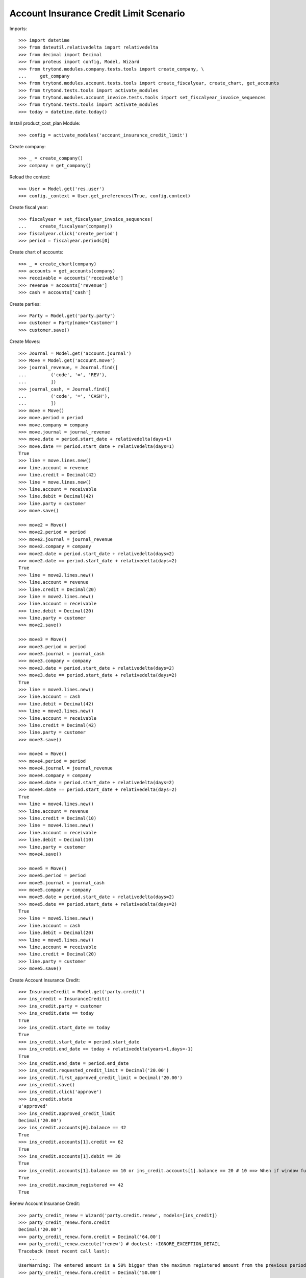 =======================================
Account Insurance Credit Limit Scenario
=======================================

Imports::

    >>> import datetime
    >>> from dateutil.relativedelta import relativedelta
    >>> from decimal import Decimal
    >>> from proteus import config, Model, Wizard
    >>> from trytond.modules.company.tests.tools import create_company, \
    ...     get_company
    >>> from trytond.modules.account.tests.tools import create_fiscalyear, create_chart, get_accounts
    >>> from trytond.tests.tools import activate_modules
    >>> from trytond.modules.account_invoice.tests.tools import set_fiscalyear_invoice_sequences
    >>> from trytond.tests.tools import activate_modules
    >>> today = datetime.date.today()

Install product_cost_plan Module::

    >>> config = activate_modules('account_insurance_credit_limit')

Create company::

    >>> _ = create_company()
    >>> company = get_company()

Reload the context::

    >>> User = Model.get('res.user')
    >>> config._context = User.get_preferences(True, config.context)

Create fiscal year::

    >>> fiscalyear = set_fiscalyear_invoice_sequences(
    ...     create_fiscalyear(company))
    >>> fiscalyear.click('create_period')
    >>> period = fiscalyear.periods[0]

Create chart of accounts::

    >>> _ = create_chart(company)
    >>> accounts = get_accounts(company)
    >>> receivable = accounts['receivable']
    >>> revenue = accounts['revenue']
    >>> cash = accounts['cash']

Create parties::

    >>> Party = Model.get('party.party')
    >>> customer = Party(name='Customer')
    >>> customer.save()

Create Moves::

    >>> Journal = Model.get('account.journal')
    >>> Move = Model.get('account.move')
    >>> journal_revenue, = Journal.find([
    ...         ('code', '=', 'REV'),
    ...         ])
    >>> journal_cash, = Journal.find([
    ...         ('code', '=', 'CASH'),
    ...         ])
    >>> move = Move()
    >>> move.period = period
    >>> move.company = company
    >>> move.journal = journal_revenue
    >>> move.date = period.start_date + relativedelta(days=1)
    >>> move.date == period.start_date + relativedelta(days=1)
    True
    >>> line = move.lines.new()
    >>> line.account = revenue
    >>> line.credit = Decimal(42)
    >>> line = move.lines.new()
    >>> line.account = receivable
    >>> line.debit = Decimal(42)
    >>> line.party = customer
    >>> move.save()

    >>> move2 = Move()
    >>> move2.period = period
    >>> move2.journal = journal_revenue
    >>> move2.company = company
    >>> move2.date = period.start_date + relativedelta(days=2)
    >>> move2.date == period.start_date + relativedelta(days=2)
    True
    >>> line = move2.lines.new()
    >>> line.account = revenue
    >>> line.credit = Decimal(20)
    >>> line = move2.lines.new()
    >>> line.account = receivable
    >>> line.debit = Decimal(20)
    >>> line.party = customer
    >>> move2.save()

    >>> move3 = Move()
    >>> move3.period = period
    >>> move3.journal = journal_cash
    >>> move3.company = company
    >>> move3.date = period.start_date + relativedelta(days=2)
    >>> move3.date == period.start_date + relativedelta(days=2)
    True
    >>> line = move3.lines.new()
    >>> line.account = cash
    >>> line.debit = Decimal(42)
    >>> line = move3.lines.new()
    >>> line.account = receivable
    >>> line.credit = Decimal(42)
    >>> line.party = customer
    >>> move3.save()

    >>> move4 = Move()
    >>> move4.period = period
    >>> move4.journal = journal_revenue
    >>> move4.company = company
    >>> move4.date = period.start_date + relativedelta(days=2)
    >>> move4.date == period.start_date + relativedelta(days=2)
    True
    >>> line = move4.lines.new()
    >>> line.account = revenue
    >>> line.credit = Decimal(10)
    >>> line = move4.lines.new()
    >>> line.account = receivable
    >>> line.debit = Decimal(10)
    >>> line.party = customer
    >>> move4.save()

    >>> move5 = Move()
    >>> move5.period = period
    >>> move5.journal = journal_cash
    >>> move5.company = company
    >>> move5.date = period.start_date + relativedelta(days=2)
    >>> move5.date == period.start_date + relativedelta(days=2)
    True
    >>> line = move5.lines.new()
    >>> line.account = cash
    >>> line.debit = Decimal(20)
    >>> line = move5.lines.new()
    >>> line.account = receivable
    >>> line.credit = Decimal(20)
    >>> line.party = customer
    >>> move5.save()

Create Account Insurance Credit::

    >>> InsuranceCredit = Model.get('party.credit')
    >>> ins_credit = InsuranceCredit()
    >>> ins_credit.party = customer
    >>> ins_credit.date == today
    True
    >>> ins_credit.start_date == today
    True
    >>> ins_credit.start_date = period.start_date
    >>> ins_credit.end_date == today + relativedelta(years=1,days=-1)
    True
    >>> ins_credit.end_date = period.end_date
    >>> ins_credit.requested_credit_limit = Decimal('20.00')
    >>> ins_credit.first_approved_credit_limit = Decimal('20.00')
    >>> ins_credit.save()
    >>> ins_credit.click('approve')
    >>> ins_credit.state
    u'approved'
    >>> ins_credit.approved_credit_limit
    Decimal('20.00')
    >>> ins_credit.accounts[0].balance == 42
    True
    >>> ins_credit.accounts[1].credit == 62
    True
    >>> ins_credit.accounts[1].debit == 30
    True
    >>> ins_credit.accounts[1].balance == 10 or ins_credit.accounts[1].balance == 20 # 10 ==> When if window functions available (PostgreSQL), 20 ==> Without window functions (SQLite)
    True
    >>> ins_credit.maximum_registered == 42
    True

Renew Account Insurance Credit::

    >>> party_credit_renew = Wizard('party.credit.renew', models=[ins_credit])
    >>> party_credit_renew.form.credit
    Decimal('20.00')
    >>> party_credit_renew.form.credit = Decimal('64.00')
    >>> party_credit_renew.execute('renew') # doctest: +IGNORE_EXCEPTION_DETAIL
    Traceback (most recent call last):
        ...
    UserWarning: The entered amount is a 50% bigger than the maximum registered amount from the previous period -
    >>> party_credit_renew.form.credit = Decimal('50.00')
    >>> party_credit_renew.execute('renew')
    >>> party_credit = InsuranceCredit().find([('start_date', '=',
    ...             period.end_date + relativedelta(days=1))])
    >>> party_credit[0].approved_credit_limit
    Decimal('50.00')

Duplicate same insurance credit::

    >>> ins_credit = InsuranceCredit()
    >>> ins_credit.party = customer
    >>> ins_credit.start_date = period.start_date
    >>> ins_credit.end_date = period.end_date
    >>> ins_credit.requested_credit_limit = Decimal('20.00')
    >>> ins_credit.first_approved_credit_limit = Decimal('20.00')
    >>> ins_credit.save()
    >>> ins_credit.click('approve')  # doctest: +IGNORE_EXCEPTION_DETAIL
    Traceback (most recent call last):
        ...
    UserError: ('UserError', (u'It is only allowed an approved credit per party and the party credit "Customer - requested" you want to add exceeds this limit.', ''))
